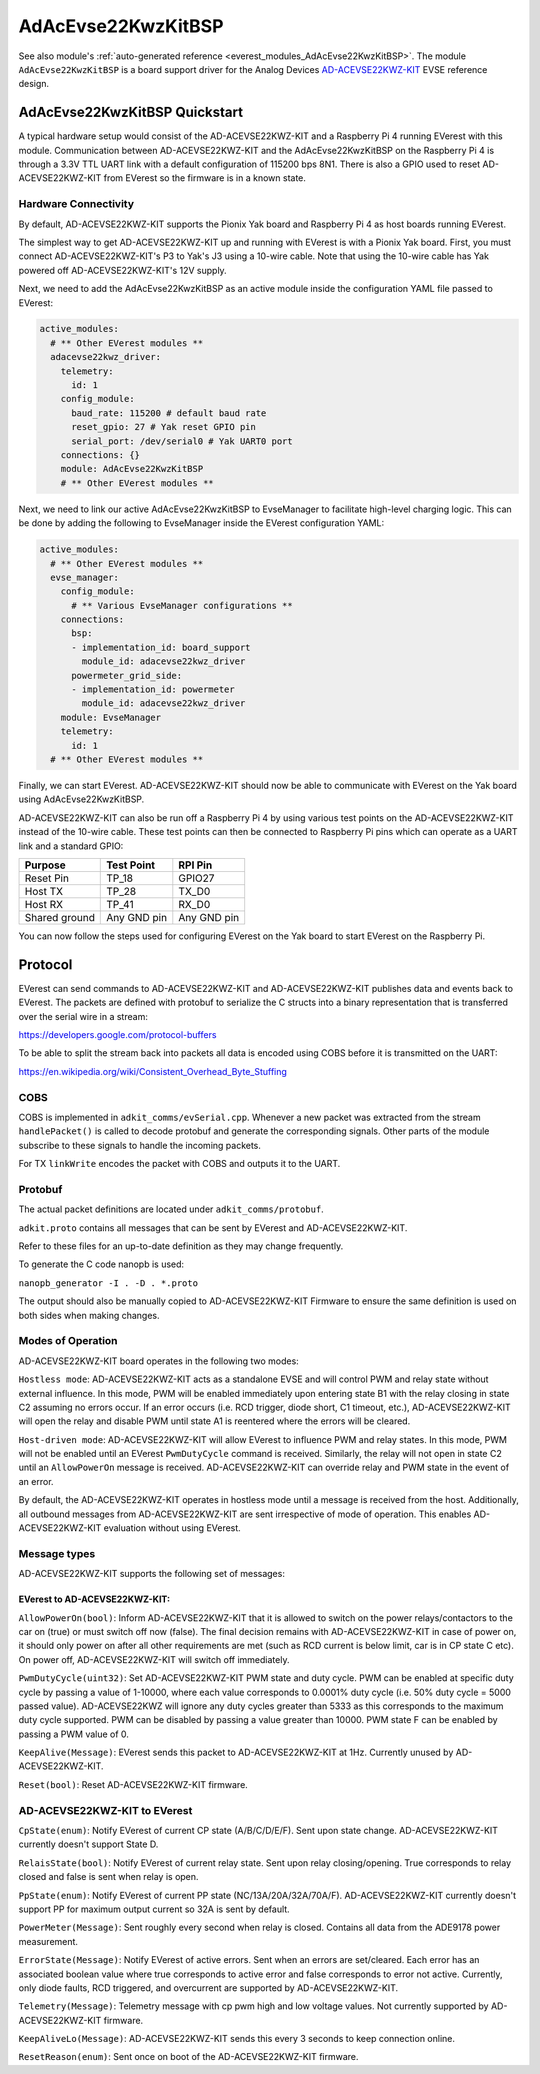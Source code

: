 .. _everest_modules_handwritten_AdAcEvse22KwzKitBSP:

************************
AdAcEvse22KwzKitBSP
************************

See also module's :ref:`auto-generated reference <everest_modules_AdAcEvse22KwzKitBSP>`.
The module ``AdAcEvse22KwzKitBSP`` is a board support driver for the Analog Devices 
`AD-ACEVSE22KWZ-KIT <https://www.analog.com/en/resources/evaluation-hardware-and-software/evaluation-boards-kits/ad-acevse22kwz-kit.html#eb-overview>`_
EVSE reference design.

AdAcEvse22KwzKitBSP Quickstart
==============================

A typical hardware setup would consist of the AD-ACEVSE22KWZ-KIT and a Raspberry Pi 4 running 
EVerest with this module. Communication between AD-ACEVSE22KWZ-KIT and the AdAcEvse22KwzKitBSP 
on the Raspberry Pi 4 is through a 3.3V TTL UART link with a default configuration of 115200 bps 8N1. 
There is also a GPIO used to reset AD-ACEVSE22KWZ-KIT from EVerest so the firmware is in a known state. 

Hardware Connectivity
---------------------

By default, AD-ACEVSE22KWZ-KIT supports the Pionix Yak board and Raspberry Pi 4 as host boards running 
EVerest. 

The simplest way to get AD-ACEVSE22KWZ-KIT up and running with EVerest is with a Pionix Yak board. First,
you must connect AD-ACEVSE22KWZ-KIT's P3 to Yak's J3 using a 10-wire cable. Note that using the 10-wire 
cable has Yak powered off AD-ACEVSE22KWZ-KIT's 12V supply. 

Next, we need to add the AdAcEvse22KwzKitBSP as an active module inside the configuration YAML file 
passed to EVerest:

.. code-block:: yaml

    active_modules:
      # ** Other EVerest modules **
      adacevse22kwz_driver:
        telemetry:
          id: 1
        config_module:
          baud_rate: 115200 # default baud rate
          reset_gpio: 27 # Yak reset GPIO pin
          serial_port: /dev/serial0 # Yak UART0 port
        connections: {}
        module: AdAcEvse22KwzKitBSP
        # ** Other EVerest modules **

Next, we need to link our active AdAcEvse22KwzKitBSP to EvseManager to facilitate high-level charging 
logic. This can be done by adding the following to EvseManager inside the EVerest configuration YAML:

.. code-block:: yaml

    active_modules:
      # ** Other EVerest modules **
      evse_manager:
        config_module:
          # ** Various EvseManager configurations **
        connections:
          bsp:
          - implementation_id: board_support
            module_id: adacevse22kwz_driver
          powermeter_grid_side:
          - implementation_id: powermeter
            module_id: adacevse22kwz_driver
        module: EvseManager
        telemetry:
          id: 1
      # ** Other EVerest modules **

Finally, we can start EVerest. AD-ACEVSE22KWZ-KIT should now be able to communicate with EVerest 
on the Yak board using AdAcEvse22KwzKitBSP.

AD-ACEVSE22KWZ-KIT can also be run off a Raspberry Pi 4 by using various test points on the 
AD-ACEVSE22KWZ-KIT instead of the 10-wire cable. These test points can then be connected to 
Raspberry Pi pins which can operate as a UART link and a standard GPIO:

.. list-table::
    :header-rows: 1

    * - Purpose
      - Test Point
      - RPI Pin
    * - Reset Pin
      - TP_18
      - GPIO27
    * - Host TX
      - TP_28
      - TX_D0
    * - Host RX
      - TP_41
      - RX_D0
    * - Shared ground
      - Any GND pin
      - Any GND pin

You can now follow the steps used for configuring EVerest on the Yak board to start EVerest 
on the Raspberry Pi.

Protocol
========

EVerest can send commands to AD-ACEVSE22KWZ-KIT and AD-ACEVSE22KWZ-KIT publishes 
data and events back to EVerest. The packets are defined with protobuf to serialize the C structs
into a binary representation that is transferred over the serial wire in a 
stream:

https://developers.google.com/protocol-buffers

To be able to split the stream back into packets all data is encoded using COBS
before it is transmitted on the UART:

https://en.wikipedia.org/wiki/Consistent_Overhead_Byte_Stuffing

COBS
----

COBS is implemented in ``adkit_comms/evSerial.cpp``. Whenever a new packet
was extracted from the stream ``handlePacket()`` is called to decode protobuf
and generate the corresponding signals. 
Other parts of the module subscribe to these signals to handle the incoming 
packets.

For TX ``linkWrite`` encodes the packet with COBS and outputs it to the UART.

Protobuf
--------

The actual packet definitions are located under ``adkit_comms/protobuf``.

``adkit.proto`` contains all messages that can be sent by EVerest and AD-ACEVSE22KWZ-KIT.

Refer to these files for an up-to-date definition as they may change 
frequently.

To generate the C code nanopb is used:

``nanopb_generator -I . -D . *.proto``

The output should also be manually copied to AD-ACEVSE22KWZ-KIT Firmware to ensure the same
definition is used on both sides when making changes.


Modes of Operation
-----------------------------

AD-ACEVSE22KWZ-KIT board operates in the following two modes:

``Hostless mode``: AD-ACEVSE22KWZ-KIT acts as a standalone EVSE 
and will control PWM and relay state without external influence. In this 
mode, PWM will be enabled immediately upon entering state B1 with the 
relay closing in state C2 assuming no errors occur. If an error occurs 
(i.e. RCD trigger, diode short, C1 timeout, etc.), AD-ACEVSE22KWZ-KIT 
will open the relay and disable PWM until state A1 is reentered where 
the errors will be cleared. 

``Host-driven mode``: AD-ACEVSE22KWZ-KIT will allow EVerest to influence PWM
and relay states. In this mode, PWM will not be enabled until an EVerest 
``PwmDutyCycle`` command is received. Similarly, the relay will not open in state 
C2 until an ``AllowPowerOn`` message is received. AD-ACEVSE22KWZ-KIT can 
override relay and PWM state in the event of an error.

By default, the AD-ACEVSE22KWZ-KIT operates in hostless mode until a message
is received from the host. Additionally, all outbound messages from 
AD-ACEVSE22KWZ-KIT are sent irrespective of mode of operation. This enables 
AD-ACEVSE22KWZ-KIT evaluation without using EVerest.

Message types
-------------
AD-ACEVSE22KWZ-KIT supports the following set of messages:

EVerest to AD-ACEVSE22KWZ-KIT:
______________________________

``AllowPowerOn(bool)``: Inform AD-ACEVSE22KWZ-KIT that it is allowed to 
switch on the power relays/contactors to the car on (true) or must switch 
off now (false). The final decision remains with AD-ACEVSE22KWZ-KIT in 
case of power on, it should only power on after all other requirements 
are met (such as RCD current is below limit, car is in CP state C etc). 
On power off, AD-ACEVSE22KWZ-KIT will switch off immediately.

``PwmDutyCycle(uint32)``: Set AD-ACEVSE22KWZ-KIT PWM state and duty 
cycle. PWM can be enabled at specific duty cycle by passing a value of 
1-10000, where each value corresponds to 0.0001% duty cycle (i.e. 50% 
duty cycle = 5000 passed value). AD-ACEVSE22KWZ will ignore any duty cycles 
greater than 5333 as this corresponds to the maximum duty cycle supported.
PWM can be disabled by passing a value greater than 10000. PWM state F can 
be enabled by passing a PWM value of 0.

``KeepAlive(Message)``: EVerest sends this packet to AD-ACEVSE22KWZ-KIT at 1Hz. 
Currently unused by AD-ACEVSE22KWZ-KIT.

``Reset(bool)``: Reset AD-ACEVSE22KWZ-KIT firmware.

AD-ACEVSE22KWZ-KIT to EVerest
-----------------------------

``CpState(enum)``: Notify EVerest of current CP state (A/B/C/D/E/F). Sent upon 
state change. AD-ACEVSE22KWZ-KIT currently doesn't support State D. 

``RelaisState(bool)``: Notify EVerest of current relay state. Sent upon relay 
closing/opening. True corresponds to relay closed and false is sent when relay 
is open.

``PpState(enum)``: Notify EVerest of current PP state (NC/13A/20A/32A/70A/F).
AD-ACEVSE22KWZ-KIT currently doesn't support PP for maximum output current  
so 32A is sent by default.

``PowerMeter(Message)``: Sent roughly every second when relay is closed. 
Contains all data from the ADE9178 power measurement.

``ErrorState(Message)``: Notify EVerest of active errors. Sent when an errors 
are set/cleared. Each error has an associated boolean value where true 
corresponds to active error and false corresponds to error not active. Currently,
only diode faults, RCD triggered, and overcurrent are supported by 
AD-ACEVSE22KWZ-KIT.

``Telemetry(Message)``: Telemetry message with cp pwm high and low voltage 
values. Not currently supported by AD-ACEVSE22KWZ-KIT firmware.

``KeepAliveLo(Message)``: AD-ACEVSE22KWZ-KIT sends this every 3 seconds to keep 
connection online.

``ResetReason(enum)``: Sent once on boot of the AD-ACEVSE22KWZ-KIT firmware.
